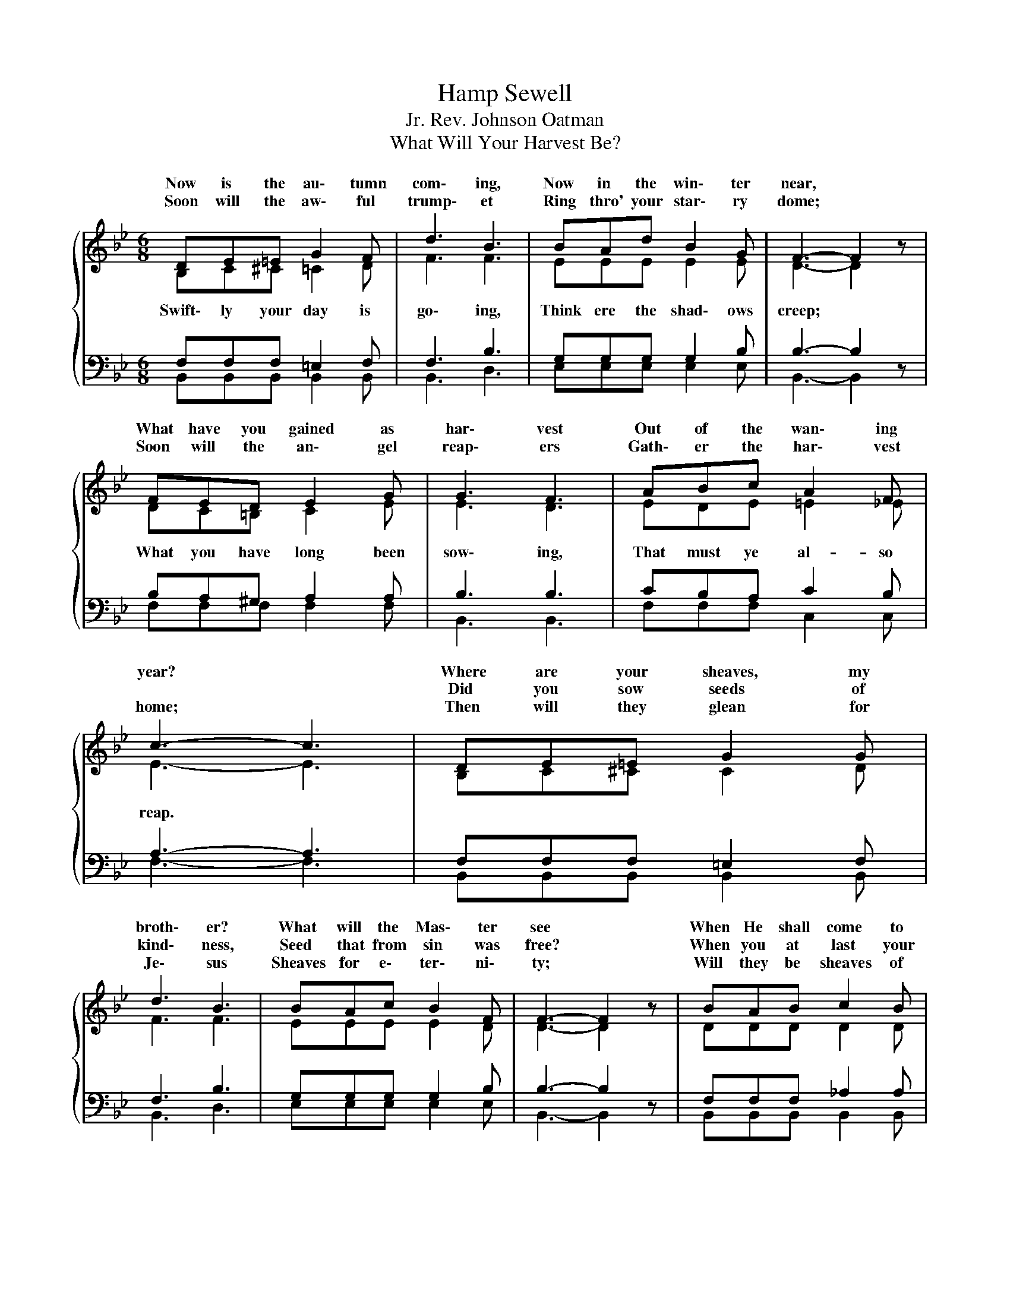 X:1
T:Hamp Sewell
T:Rev. Johnson Oatman, Jr.
T:What Will Your Harvest Be?
%%score { ( 1 2 ) | ( 3 4 ) }
L:1/8
M:6/8
K:Bb
V:1 treble 
V:2 treble 
V:3 bass 
V:4 bass 
V:1
{/x} DE=E G2 F | d3 B3 | BAd B2 G | F3- F2 z | FED E2 G | G3 F3 | ABc A2 F | c3- c3 | DE=E G2 G | %9
w: Now is the au\- tumn|com\- ing,|Now in the win\- ter|near, *|What have you gained as|har\- vest|Out of the wan\- ing|year? *|Where are your sheaves, my|
w: ||||||||Did you sow seeds of|
w: Soon will the aw\- ful|trump\- et|Ring thro' your star\- ry|dome; *|Soon will the an\- gel|reap\- ers|Gath\- er the har\- vest|home; *|Then will they glean for|
 d3 B3 | BAc B2 F | F3- F2 z | BAB c2 B | e2 G d2 c | BAB d2 c | B3- B2 z |"^Chorus" d3- ded | %17
w: broth\- er?|What will the Mas\- ter|see *|When He shall come to|view the reap\- ing?|What will our har\- vest|be? *|What * will your|
w: kind\- ness,|Seed that from sin was|free? *|When you at last your|crop must gath\- er,|What will your har\- vest|be? *||
w: Je\- sus|Sheaves for e\- ter\- ni\-|ty; *|Will they be sheaves of|good or e\- vil?|What will your har\- vest|be? *||
 d2 c G3 | c3- cec | c2 B F3 | BAB c2 B | e2 G d2 c | BAB d2 c | B3- B2 z |] %24
w: har\- vest be?|What * will your|har\- vest be?|In\- to life's fur\- row|seeds are fall\- ing;|What will your har\- vest|be? *|
w: |||||||
w: |||||||
V:2
 B,C^C =C2 D | F3 F3 | EEE E2 E | D3- D2 z | DC=B, C2 E | E3 D3 | EDE =E2 _E | E3- E3 | %8
w: ||||||||
w: Swift\- ly your day is|go\- ing,|Think ere the shad\- ows|creep; *|What you have long been|sow\- ing,|That must ye al- so|reap. *|
 B,C^C C2 D | F3 F3 | EEE E2 D | D3- D2 z | DDD D2 D | E2 E G2 G | FFF F2 E | D3- D2 z | FFF FGF | %17
w: |||||||||
w: ||||||||What will your har- vest, your|
 =E2 E E3 | EEE EFE | D2 D D3 | DDD D2 D | E2 E G2 G | FFF F2 E | D3- D2 z |] %24
w: |||||||
w: har- vest be?|What will your har- vest, your|har- vest be?|||||
V:3
 F,F,F, =E,2 F, | F,3 B,3 | G,G,G, G,2 B, | B,3- B,2 z | B,A,^G, A,2 A, | B,3 B,3 | CB,A, C2 B, | %7
 A,3- A,3 | F,F,F, =E,2 F, | F,3 B,3 | G,G,G, G,2 B, | B,3- B,2 z | F,F,F, _A,2 A, | G,2 B, F2 E | %14
 DCD B,2 A, | B,3- B,2 z | B,B,B, B,B,B, | B,2 G, B,3 | A,A,A, A,A,A, | B,2 F, B,3 | %20
 F,F,F, _A,2 A, | G,2 B, F2 E | DCD B,2 A, | B,3- B,2 z |] %24
V:4
 B,,B,,B,, B,,2 B,, | B,,3 D,3 | E,E,E, E,2 E, | B,,3- B,,2 z | F,F,F, F,2 F, | B,,3 B,,3 | %6
 F,F,F, C,2 C, | F,3- F,3 | B,,B,,B,, B,,2 B,, | B,,3 D,3 | E,E,E, E,2 E, | B,,3- B,,2 z | %12
 B,,B,,B,, B,,2 B,, | E,2 E, E,2 E, | F,F,F, F,2 F, | B,,3- B,,2 z | B,,B,,B,, B,,B,,B,, | %17
 C,2 C, C, x2 | F,F,F, F,F,F, | B,,2 B,, B,,3 | B,,B,,B,, B,,2 B,, | E,2 E, E,2 E, | %22
 F,F,F, F,2 F, | B,,3- B,,2 z |] %24

